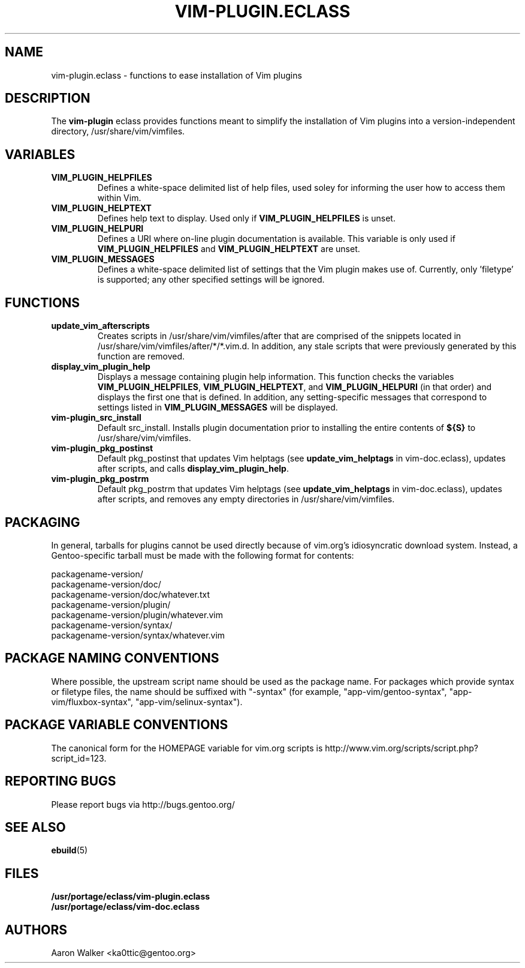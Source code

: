 .TH VIM-PLUGIN.ECLASS 5 "Dec 2004" "Portage 2.0.51" portage
.SH NAME
vim-plugin.eclass \- functions to ease installation of Vim plugins
.SH DESCRIPTION
The \fBvim-plugin\fR eclass provides functions meant to simplify the
installation of Vim plugins into a version-independent directory,
/usr/share/vim/vimfiles.
.SH VARIABLES
.TP
.B VIM_PLUGIN_HELPFILES
Defines a white-space delimited list of help files, used soley for informing
the user how to access them within Vim.
.TP
.B VIM_PLUGIN_HELPTEXT
Defines help text to display.  Used only if \fBVIM_PLUGIN_HELPFILES\fR is unset.
.TP
.B VIM_PLUGIN_HELPURI
Defines a URI where on-line plugin documentation is available.  This variable
is only used if \fBVIM_PLUGIN_HELPFILES\fR and \fBVIM_PLUGIN_HELPTEXT\fR are
unset.
.TP
.B VIM_PLUGIN_MESSAGES
Defines a white-space delimited list of settings that the Vim plugin makes use
of.  Currently, only 'filetype' is supported; any other specified settings will
be ignored.
.SH FUNCTIONS
.TP
.B update_vim_afterscripts
Creates scripts in /usr/share/vim/vimfiles/after that are comprised of the
snippets located in /usr/share/vim/vimfiles/after/*/*.vim.d. In addition,
any stale scripts that were previously generated by this function are removed.
.TP
.B display_vim_plugin_help
Displays a message containing plugin help information. This function checks
the variables \fBVIM_PLUGIN_HELPFILES\fR, \fBVIM_PLUGIN_HELPTEXT\fR, and
\fBVIM_PLUGIN_HELPURI\fR (in that order) and displays the first one that is
defined.  In addition, any setting-specific messages that correspond to
settings listed in \fBVIM_PLUGIN_MESSAGES\fR will be displayed.
.TP
.B vim-plugin_src_install
Default src_install.  Installs plugin documentation prior to installing the
entire contents of \fB${S}\fR to /usr/share/vim/vimfiles.
.TP
.B vim-plugin_pkg_postinst
Default pkg_postinst that updates Vim helptags (see \fBupdate_vim_helptags\fR
in vim-doc.eclass), updates after scripts, and calls \fBdisplay_vim_plugin_help\fR.
.TP
.B vim-plugin_pkg_postrm
Default pkg_postrm that updates Vim helptags (see \fBupdate_vim_helptags\fR
in vim-doc.eclass), updates after scripts, and removes any empty directories
in /usr/share/vim/vimfiles.
.SH PACKAGING
In general, tarballs for plugins cannot be used directly because of vim.org's
idiosyncratic download system. Instead, a Gentoo-specific tarball must be made
with the following format for contents:

.nf
    packagename-version/
    packagename-version/doc/
    packagename-version/doc/whatever.txt
    packagename-version/plugin/
    packagename-version/plugin/whatever.vim
    packagename-version/syntax/
    packagename-version/syntax/whatever.vim
.fi
.SH PACKAGE NAMING CONVENTIONS
Where possible, the upstream script name should be used as the package name.
For packages which provide syntax or filetype files, the name should be suffixed
with "-syntax" (for example, "app-vim/gentoo-syntax", "app-vim/fluxbox-syntax", 
"app-vim/selinux-syntax").
.SH PACKAGE VARIABLE CONVENTIONS
The canonical form for the HOMEPAGE variable for vim.org scripts is 
http://www.vim.org/scripts/script.php?script_id=123.
.SH REPORTING BUGS
Please report bugs via http://bugs.gentoo.org/
.SH SEE ALSO
.BR ebuild (5)
.SH FILES
.nf
.B /usr/portage/eclass/vim-plugin.eclass  
.B /usr/portage/eclass/vim-doc.eclass
.fi
.SH AUTHORS
Aaron Walker <ka0ttic@gentoo.org>
